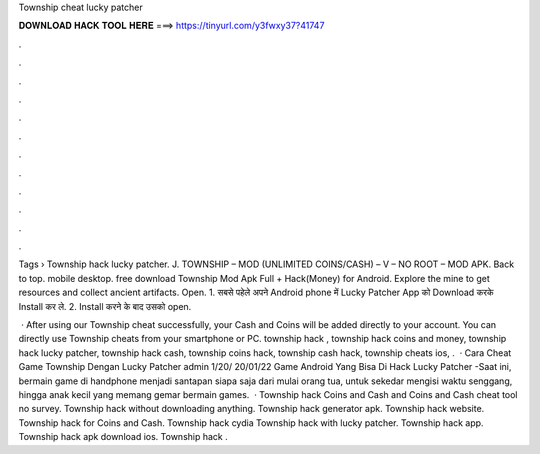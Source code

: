 Township cheat lucky patcher



𝐃𝐎𝐖𝐍𝐋𝐎𝐀𝐃 𝐇𝐀𝐂𝐊 𝐓𝐎𝐎𝐋 𝐇𝐄𝐑𝐄 ===> https://tinyurl.com/y3fwxy37?41747



.



.



.



.



.



.



.



.



.



.



.



.

Tags › Township hack lucky patcher. J. TOWNSHIP – MOD (UNLIMITED COINS/CASH) – V – NO ROOT – MOD APK. Back to top. mobile desktop. free download Township Mod Apk Full + Hack(Money) for Android. Explore the mine to get resources and collect ancient artifacts. Open. 1. सबसे पहेले अपने Android phone में Lucky Patcher App को Download करके Install कर ले. 2. Install करने के बाद उसको open.

 · After using our Township cheat successfully, your Cash and Coins will be added directly to your account. You can directly use Township cheats from your smartphone or PC. township hack , township hack coins and money, township hack lucky patcher, township hack cash, township coins hack, township cash hack, township cheats ios, .  · Cara Cheat Game Township Dengan Lucky Patcher admin 1/20/ 20/01/22 Game Android Yang Bisa Di Hack Lucky Patcher -Saat ini, bermain game di handphone menjadi santapan siapa saja dari mulai orang tua, untuk sekedar mengisi waktu senggang, hingga anak kecil yang memang gemar bermain games.  · Township hack Coins and Cash and Coins and Cash cheat tool no survey. Township hack without downloading anything. Township hack generator apk. Township hack website. Township hack for Coins and Cash. Township hack cydia Township hack with lucky patcher. Township hack app. Township hack apk download ios. Township hack .
